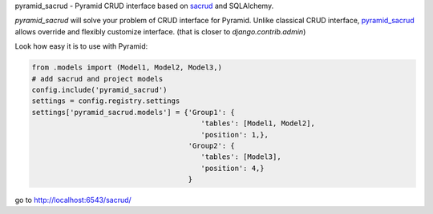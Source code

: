 pyramid_sacrud - Pyramid CRUD interface based on `sacrud <https://github.com/ITCase/sacrud>`_ and SQLAlchemy.

`pyramid_sacrud` will solve your problem of CRUD interface for Pyramid.
Unlike classical CRUD interface, `pyramid_sacrud <https://github.com/ITCase/pyramid_sacrud>`_ allows override and flexibly customize interface.
(that is closer to `django.contrib.admin`)

Look how easy it is to use with Pyramid:

.. code-block:: python

    from .models import (Model1, Model2, Model3,)
    # add sacrud and project models
    config.include('pyramid_sacrud')
    settings = config.registry.settings
    settings['pyramid_sacrud.models'] = {'Group1': {
                                            'tables': [Model1, Model2],
                                            'position': 1,},
                                         'Group2': {
                                            'tables': [Model3],
                                            'position': 4,}
                                         }

go to http://localhost:6543/sacrud/
